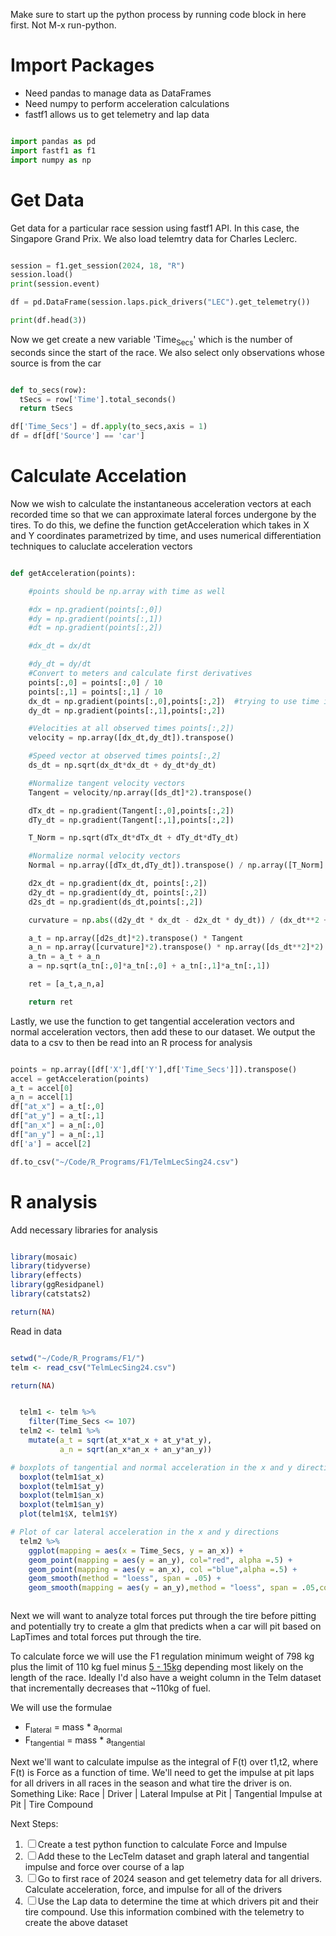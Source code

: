 Make sure to start up the python process by running code block in here first.  Not M-x run-python.

* Import Packages
- Need pandas to manage data as DataFrames
- Need numpy to perform acceleration calculations
- fastf1 allows us to get telemetry and lap data
#+begin_src python :session *Python* :results output

import pandas as pd
import fastf1 as f1 
import numpy as np

#+end_src

#+RESULTS:

* Get Data
Get data for a particular race session using fastf1 API.  In this case, the Singapore Grand Prix. We also load telemtry data for Charles Leclerc.
#+begin_src python :session *Python* :results output

  session = f1.get_session(2024, 18, "R")
  session.load()
  print(session.event)

  df = pd.DataFrame(session.laps.pick_drivers("LEC").get_telemetry())

  print(df.head(3))
#+end_src

#+RESULTS:
#+begin_example
core           INFO 	Loading data for Singapore Grand Prix - Race [v3.4.4]
req            INFO 	Using cached data for session_info
req            INFO 	Using cached data for driver_info
Request for URL https://ergast.com/api/f1/2024/18/results.json failed; using cached response
Traceback (most recent call last):
  File "/opt/anaconda3/envs/EMACS/lib/python3.12/site-packages/urllib3/connectionpool.py", line 536, in _make_request
    response = conn.getresponse()
               ^^^^^^^^^^^^^^^^^^
  File "/opt/anaconda3/envs/EMACS/lib/python3.12/site-packages/urllib3/connection.py", line 507, in getresponse
    httplib_response = super().getresponse()
                       ^^^^^^^^^^^^^^^^^^^^^
  File "/opt/anaconda3/envs/EMACS/lib/python3.12/http/client.py", line 1428, in getresponse
    response.begin()
  File "/opt/anaconda3/envs/EMACS/lib/python3.12/http/client.py", line 331, in begin
    version, status, reason = self._read_status()
                              ^^^^^^^^^^^^^^^^^^^
  File "/opt/anaconda3/envs/EMACS/lib/python3.12/http/client.py", line 292, in _read_status
    line = str(self.fp.readline(_MAXLINE + 1), "iso-8859-1")
               ^^^^^^^^^^^^^^^^^^^^^^^^^^^^^^
  File "/opt/anaconda3/envs/EMACS/lib/python3.12/socket.py", line 720, in readinto
    return self._sock.recv_into(b)
           ^^^^^^^^^^^^^^^^^^^^^^^
  File "/opt/anaconda3/envs/EMACS/lib/python3.12/ssl.py", line 1251, in recv_into
    return self.read(nbytes, buffer)
           ^^^^^^^^^^^^^^^^^^^^^^^^^
  File "/opt/anaconda3/envs/EMACS/lib/python3.12/ssl.py", line 1103, in read
    return self._sslobj.read(len, buffer)
           ^^^^^^^^^^^^^^^^^^^^^^^^^^^^^^
TimeoutError: The read operation timed out

The above exception was the direct cause of the following exception:

Traceback (most recent call last):
  File "/opt/anaconda3/envs/EMACS/lib/python3.12/site-packages/requests/adapters.py", line 667, in send
    resp = conn.urlopen(
           ^^^^^^^^^^^^^
  File "/opt/anaconda3/envs/EMACS/lib/python3.12/site-packages/urllib3/connectionpool.py", line 843, in urlopen
    retries = retries.increment(
              ^^^^^^^^^^^^^^^^^^
  File "/opt/anaconda3/envs/EMACS/lib/python3.12/site-packages/urllib3/util/retry.py", line 474, in increment
    raise reraise(type(error), error, _stacktrace)
          ^^^^^^^^^^^^^^^^^^^^^^^^^^^^^^^^^^^^^^^^
  File "/opt/anaconda3/envs/EMACS/lib/python3.12/site-packages/urllib3/util/util.py", line 39, in reraise
    raise value
  File "/opt/anaconda3/envs/EMACS/lib/python3.12/site-packages/urllib3/connectionpool.py", line 789, in urlopen
    response = self._make_request(
               ^^^^^^^^^^^^^^^^^^^
  File "/opt/anaconda3/envs/EMACS/lib/python3.12/site-packages/urllib3/connectionpool.py", line 538, in _make_request
    self._raise_timeout(err=e, url=url, timeout_value=read_timeout)
  File "/opt/anaconda3/envs/EMACS/lib/python3.12/site-packages/urllib3/connectionpool.py", line 369, in _raise_timeout
    raise ReadTimeoutError(
urllib3.exceptions.ReadTimeoutError: HTTPSConnectionPool(host='ergast.com', port=443): Read timed out. (read timeout=5.0)

During handling of the above exception, another exception occurred:

Traceback (most recent call last):
  File "/opt/anaconda3/envs/EMACS/lib/python3.12/site-packages/requests_cache/session.py", line 286, in _resend
    response = self._send_and_cache(request, actions, cached_response, **kwargs)
               ^^^^^^^^^^^^^^^^^^^^^^^^^^^^^^^^^^^^^^^^^^^^^^^^^^^^^^^^^^^^^^^^^
  File "/opt/anaconda3/envs/EMACS/lib/python3.12/site-packages/requests_cache/session.py", line 254, in _send_and_cache
    response = super().send(request, **kwargs)
               ^^^^^^^^^^^^^^^^^^^^^^^^^^^^^^^
  File "/opt/anaconda3/envs/EMACS/lib/python3.12/site-packages/fastf1/req.py", line 136, in send
    return super().send(request, **kwargs)
           ^^^^^^^^^^^^^^^^^^^^^^^^^^^^^^^
  File "/opt/anaconda3/envs/EMACS/lib/python3.12/site-packages/requests/sessions.py", line 703, in send
    r = adapter.send(request, **kwargs)
        ^^^^^^^^^^^^^^^^^^^^^^^^^^^^^^^
  File "/opt/anaconda3/envs/EMACS/lib/python3.12/site-packages/requests/adapters.py", line 713, in send
    raise ReadTimeout(e, request=request)
requests.exceptions.ReadTimeout: HTTPSConnectionPool(host='ergast.com', port=443): Read timed out. (read timeout=5.0)
req            INFO 	Using cached data for session_status_data
req            INFO 	Using cached data for lap_count
req            INFO 	Using cached data for track_status_data
req            INFO 	Using cached data for _extended_timing_data
req            INFO 	Using cached data for timing_app_data
core           INFO 	Processing timing data...
Request for URL https://ergast.com/api/f1/2024/18/laps/1.json failed; using cached response
Traceback (most recent call last):
  File "/opt/anaconda3/envs/EMACS/lib/python3.12/site-packages/urllib3/connectionpool.py", line 536, in _make_request
    response = conn.getresponse()
               ^^^^^^^^^^^^^^^^^^
  File "/opt/anaconda3/envs/EMACS/lib/python3.12/site-packages/urllib3/connection.py", line 507, in getresponse
    httplib_response = super().getresponse()
                       ^^^^^^^^^^^^^^^^^^^^^
  File "/opt/anaconda3/envs/EMACS/lib/python3.12/http/client.py", line 1428, in getresponse
    response.begin()
  File "/opt/anaconda3/envs/EMACS/lib/python3.12/http/client.py", line 331, in begin
    version, status, reason = self._read_status()
                              ^^^^^^^^^^^^^^^^^^^
  File "/opt/anaconda3/envs/EMACS/lib/python3.12/http/client.py", line 292, in _read_status
    line = str(self.fp.readline(_MAXLINE + 1), "iso-8859-1")
               ^^^^^^^^^^^^^^^^^^^^^^^^^^^^^^
  File "/opt/anaconda3/envs/EMACS/lib/python3.12/socket.py", line 720, in readinto
    return self._sock.recv_into(b)
           ^^^^^^^^^^^^^^^^^^^^^^^
  File "/opt/anaconda3/envs/EMACS/lib/python3.12/ssl.py", line 1251, in recv_into
    return self.read(nbytes, buffer)
           ^^^^^^^^^^^^^^^^^^^^^^^^^
  File "/opt/anaconda3/envs/EMACS/lib/python3.12/ssl.py", line 1103, in read
    return self._sslobj.read(len, buffer)
           ^^^^^^^^^^^^^^^^^^^^^^^^^^^^^^
TimeoutError: The read operation timed out

The above exception was the direct cause of the following exception:

Traceback (most recent call last):
  File "/opt/anaconda3/envs/EMACS/lib/python3.12/site-packages/requests/adapters.py", line 667, in send
    resp = conn.urlopen(
           ^^^^^^^^^^^^^
  File "/opt/anaconda3/envs/EMACS/lib/python3.12/site-packages/urllib3/connectionpool.py", line 843, in urlopen
    retries = retries.increment(
              ^^^^^^^^^^^^^^^^^^
  File "/opt/anaconda3/envs/EMACS/lib/python3.12/site-packages/urllib3/util/retry.py", line 474, in increment
    raise reraise(type(error), error, _stacktrace)
          ^^^^^^^^^^^^^^^^^^^^^^^^^^^^^^^^^^^^^^^^
  File "/opt/anaconda3/envs/EMACS/lib/python3.12/site-packages/urllib3/util/util.py", line 39, in reraise
    raise value
  File "/opt/anaconda3/envs/EMACS/lib/python3.12/site-packages/urllib3/connectionpool.py", line 789, in urlopen
    response = self._make_request(
               ^^^^^^^^^^^^^^^^^^^
  File "/opt/anaconda3/envs/EMACS/lib/python3.12/site-packages/urllib3/connectionpool.py", line 538, in _make_request
    self._raise_timeout(err=e, url=url, timeout_value=read_timeout)
  File "/opt/anaconda3/envs/EMACS/lib/python3.12/site-packages/urllib3/connectionpool.py", line 369, in _raise_timeout
    raise ReadTimeoutError(
urllib3.exceptions.ReadTimeoutError: HTTPSConnectionPool(host='ergast.com', port=443): Read timed out. (read timeout=5.0)

During handling of the above exception, another exception occurred:

Traceback (most recent call last):
  File "/opt/anaconda3/envs/EMACS/lib/python3.12/site-packages/requests_cache/session.py", line 286, in _resend
    response = self._send_and_cache(request, actions, cached_response, **kwargs)
               ^^^^^^^^^^^^^^^^^^^^^^^^^^^^^^^^^^^^^^^^^^^^^^^^^^^^^^^^^^^^^^^^^
  File "/opt/anaconda3/envs/EMACS/lib/python3.12/site-packages/requests_cache/session.py", line 254, in _send_and_cache
    response = super().send(request, **kwargs)
               ^^^^^^^^^^^^^^^^^^^^^^^^^^^^^^^
  File "/opt/anaconda3/envs/EMACS/lib/python3.12/site-packages/fastf1/req.py", line 136, in send
    return super().send(request, **kwargs)
           ^^^^^^^^^^^^^^^^^^^^^^^^^^^^^^^
  File "/opt/anaconda3/envs/EMACS/lib/python3.12/site-packages/requests/sessions.py", line 703, in send
    r = adapter.send(request, **kwargs)
        ^^^^^^^^^^^^^^^^^^^^^^^^^^^^^^^
  File "/opt/anaconda3/envs/EMACS/lib/python3.12/site-packages/requests/adapters.py", line 713, in send
    raise ReadTimeout(e, request=request)
requests.exceptions.ReadTimeout: HTTPSConnectionPool(host='ergast.com', port=443): Read timed out. (read timeout=5.0)
req            INFO 	Using cached data for car_data
req            INFO 	Using cached data for position_data
req            INFO 	Using cached data for weather_data
req            INFO 	Using cached data for race_control_messages
core           INFO 	Finished loading data for 20 drivers: ['4', '1', '81', '63', '16', '44', '55', '14', '27', '11', '43', '22', '31', '18', '24', '77', '10', '3', '20', '23']
RoundNumber                                                         18
Country                                                      Singapore
Location                                                    Marina Bay
OfficialEventName    FORMULA 1 SINGAPORE AIRLINES SINGAPORE GRAND P...
EventDate                                          2024-09-22 00:00:00
EventName                                         Singapore Grand Prix
EventFormat                                               conventional
Session1                                                    Practice 1
Session1Date                                 2024-09-20 17:30:00+08:00
Session1DateUtc                                    2024-09-20 09:30:00
Session2                                                    Practice 2
Session2Date                                 2024-09-20 21:00:00+08:00
Session2DateUtc                                    2024-09-20 13:00:00
Session3                                                    Practice 3
Session3Date                                 2024-09-21 17:30:00+08:00
Session3DateUtc                                    2024-09-21 09:30:00
Session4                                                    Qualifying
Session4Date                                 2024-09-21 21:00:00+08:00
Session4DateUtc                                    2024-09-21 13:00:00
Session5                                                          Race
Session5Date                                 2024-09-22 20:00:00+08:00
Session5DateUtc                                    2024-09-22 12:00:00
F1ApiSupport                                                      True
Name: 18, dtype: object
core        WARNING 	Failed to preserve data type for column 'X' while merging telemetry.
core        WARNING 	Failed to preserve data type for column 'Y' while merging telemetry.
core        WARNING 	Failed to preserve data type for column 'Z' while merging telemetry.
                     Date            SessionTime DriverAhead  ...           X          Y      Z
2 2024-09-22 12:03:57.137 0 days 00:57:01.006000              ...  965.002484  88.996483  188.0
3 2024-09-22 12:03:57.176 0 days 00:57:01.045000              ...  965.000000  89.000000  188.0
4 2024-09-22 12:03:57.184 0 days 00:57:01.053000              ...  964.999190  89.001147  188.0

[3 rows x 18 columns]
#+end_example

Now we get create a new variable 'Time_Secs' which is the number of seconds since the start of the race.  We also select only observations whose source is from the car

#+begin_src python :session *Python* :results output

  def to_secs(row):
    tSecs = row['Time'].total_seconds() 
    return tSecs

  df['Time_Secs'] = df.apply(to_secs,axis = 1)
  df = df[df['Source'] == 'car']

#+end_src

#+RESULTS:

* Calculate Accelation
Now we wish to calculate the instantaneous acceleration vectors at each recorded time so that we can approximate lateral forces undergone by the tires.  To do this, we define the function getAcceleration which takes in X and Y coordinates parametrized by time, and uses numerical differentiation techniques to caluclate acceleration vectors

#+begin_src python :session *Python* :results output

  def getAcceleration(points):

      #points should be np.array with time as well

      #dx = np.gradient(points[:,0])
      #dy = np.gradient(points[:,1])
      #dt = np.gradient(points[:,2])

      #dx_dt = dx/dt

      #dy_dt = dy/dt
      #Convert to meters and calculate first derivatives
      points[:,0] = points[:,0] / 10
      points[:,1] = points[:,1] / 10 
      dx_dt = np.gradient(points[:,0],points[:,2])  #trying to use time in points[:,2] to calculate dx_dt right off the bat
      dy_dt = np.gradient(points[:,1],points[:,2])

      #Velocities at all observed times points[:,2])
      velocity = np.array([dx_dt,dy_dt]).transpose()

      #Speed vector at observed times points[:,2]
      ds_dt = np.sqrt(dx_dt*dx_dt + dy_dt*dy_dt)

      #Normalize tangent velocity vectors
      Tangent = velocity/np.array([ds_dt]*2).transpose()

      dTx_dt = np.gradient(Tangent[:,0],points[:,2])
      dTy_dt = np.gradient(Tangent[:,1],points[:,2])

      T_Norm = np.sqrt(dTx_dt*dTx_dt + dTy_dt*dTy_dt)

      #Normalize normal velocity vectors
      Normal = np.array([dTx_dt,dTy_dt]).transpose() / np.array([T_Norm] * 2).transpose()

      d2x_dt = np.gradient(dx_dt, points[:,2])
      d2y_dt = np.gradient(dy_dt, points[:,2])
      d2s_dt = np.gradient(ds_dt,points[:,2])

      curvature = np.abs((d2y_dt * dx_dt - d2x_dt * dy_dt)) / (dx_dt**2 + dy_dt**2)**(3/2)

      a_t = np.array([d2s_dt]*2).transpose() * Tangent
      a_n = np.array([curvature]*2).transpose() * np.array([ds_dt**2]*2).transpose() * Normal
      a_tn = a_t + a_n
      a = np.sqrt(a_tn[:,0]*a_tn[:,0] + a_tn[:,1]*a_tn[:,1])

      ret = [a_t,a_n,a]

      return ret

#+end_src

#+RESULTS:

Lastly, we use the function to get tangential acceleration vectors and normal acceleration vectors, then add these to our dataset.  We output the data to a csv to then be read into an R process for analysis

#+begin_src python :session *Python* :results output

  points = np.array([df['X'],df['Y'],df['Time_Secs']]).transpose()
  accel = getAcceleration(points)
  a_t = accel[0]
  a_n = accel[1]
  df["at_x"] = a_t[:,0]
  df["at_y"] = a_t[:,1]
  df["an_x"] = a_n[:,0]
  df["an_y"] = a_n[:,1]
  df['a'] = accel[2]

  df.to_csv("~/Code/R_Programs/F1/TelmLecSing24.csv")

#+end_src

#+RESULTS:

* R analysis

Add necessary libraries for analysis
#+begin_src R :session *R* :results value

  library(mosaic)
  library(tidyverse)
  library(effects)
  library(ggResidpanel)
  library(catstats2)

  return(NA)
#+end_src

#+RESULTS:

Read in data
#+begin_src R :session *R* :results value

  setwd("~/Code/R_Programs/F1/")
  telm <- read_csv("TelmLecSing24.csv")

  return(NA)
#+end_src

#+RESULTS:

#+begin_src R :session *R* :results value

  telm1 <- telm %>% 
    filter(Time_Secs <= 107)
  telm2 <- telm1 %>% 
    mutate(a_t = sqrt(at_x*at_x + at_y*at_y),
           a_n = sqrt(an_x*an_x + an_y*an_y))

# boxplots of tangential and normal acceleration in the x and y direction
  boxplot(telm1$at_x)
  boxplot(telm1$at_y)
  boxplot(telm1$an_x)
  boxplot(telm1$an_y)
  plot(telm1$X, telm1$Y)

# Plot of car lateral acceleration in the x and y directions
  telm2 %>% 
    ggplot(mapping = aes(x = Time_Secs, y = an_x)) +
    geom_point(mapping = aes(y = an_y), col="red", alpha =.5) +
    geom_point(mapping = aes(y = an_x), col ="blue",alpha =.5) +
    geom_smooth(method = "loess", span = .05) +
    geom_smooth(mapping = aes(y = an_y),method = "loess", span = .05,col = "red")


#+end_src


Next we will want to analyze total forces put through the tire before pitting and potentially try to create a glm that predicts when a car will pit based on LapTimes and total forces put through the tire. 

To calculate force we will use the F1 regulation minimum weight of 798 kg plus the limit of 110 kg fuel minus [[https://www.redbullracing.com/int-en/bulls-guide-to-fuel][5 - 15kg]] depending most likely on the length of the race.  Ideally I'd also have a weight column in the Telm dataset that incrementally decreases that ~110kg of fuel.

We will use the formulae
- F_lateral = mass * a_normal
- F_tangential = mass * a_tangential
  
Next we'll want to calculate impulse as the integral of F(t) over t1,t2, where F(t) is Force as a function of time.  We'll need to get the impulse at pit laps for all drivers in all races in the season and what tire the driver is on.  Something Like:
Race | Driver | Lateral Impulse at Pit | Tangential Impulse at Pit | Tire Compound

Next Steps:
1. [ ] Create a test python function to calculate Force and Impulse
2. [ ] Add these to the LecTelm dataset and graph lateral and tangential impulse and force over course of a lap
3. [ ] Go to first race of 2024 season and get telemetry data for all drivers.  Calculate acceleration, force, and impulse for all of the drivers
4. [ ] Use the Lap data to determine the time at which drivers pit and their tire compound. Use this information combined with the telemetry to create the above dataset

